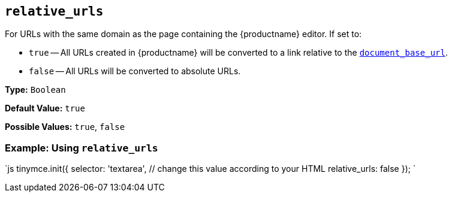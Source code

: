 == `relative_urls`

For URLs with the same domain as the page containing the {productname} editor. If set to:

* `true` -- All URLs created in {productname} will be converted to a link relative to the <<document_base_url,`document_base_url`>>.
* `false` -- All URLs will be converted to absolute URLs.

*Type:* `Boolean`

*Default Value:* `true`

*Possible Values:* `true`, `false`

=== Example: Using `relative_urls`

`js
tinymce.init({
  selector: 'textarea',  // change this value according to your HTML
  relative_urls: false
});
`
